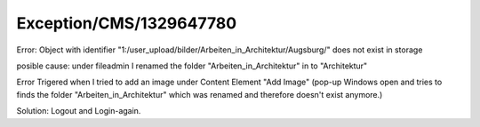 .. _firstHeading:

Exception/CMS/1329647780
========================

Error: Object with identifier
"1:/user_upload/bilder/Arbeiten_in_Architektur/Augsburg/" does not exist
in storage

posible cause: under fileadmin I renamed the folder
"Arbeiten_in_Architektur" in to "Architektur"

Error Trigered when I tried to add an image under Content Element "Add
Image" (pop-up Windows open and tries to finds the folder
"Arbeiten_in_Architektur" which was renamed and therefore doesn't exist
anymore.)

Solution: Logout and Login-again.
